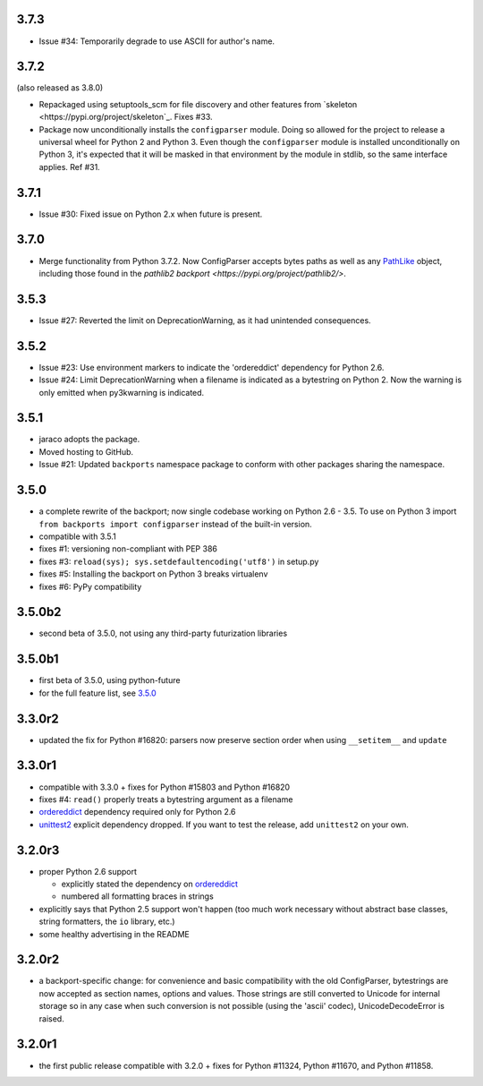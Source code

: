 3.7.3
=====

* Issue #34: Temporarily degrade to use ASCII for author's name.

3.7.2
=====

(also released as 3.8.0)

* Repackaged using setuptools_scm for file discovery and other features
  from `skeleton <https://pypi.org/project/skeleton`_. Fixes #33.

* Package now unconditionally installs the  ``configparser`` module.
  Doing so allowed for the project to release a universal wheel for
  Python 2 and Python 3. Even though the ``configparser`` module is
  installed unconditionally on Python 3, it's expected that it will be
  masked in that environment by the module in stdlib, so the same
  interface applies. Ref #31.

3.7.1
=====

* Issue #30: Fixed issue on Python 2.x when future is present.

3.7.0
=====

* Merge functionality from Python 3.7.2. Now ConfigParser accepts bytes
  paths as well as any
  `PathLike <https://docs.python.org/3/library/os.html#os.PathLike>`_
  object, including those found in the `pathlib2 backport
  <https://pypi.org/project/pathlib2/>`.

3.5.3
=====

* Issue #27: Reverted the limit on DeprecationWarning, as it had unintended
  consequences.

3.5.2
=====

* Issue #23: Use environment markers to indicate the 'ordereddict' dependency
  for Python 2.6.

* Issue #24: Limit DeprecationWarning when a filename is indicated as a
  bytestring on Python 2. Now the warning is only emitted when py3kwarning
  is indicated.

3.5.1
=====

* jaraco adopts the package.

* Moved hosting to GitHub.

* Issue #21: Updated ``backports`` namespace package to conform with other
  packages sharing the namespace.

3.5.0
=====

* a complete rewrite of the backport; now single codebase working on Python
  2.6 - 3.5. To use on Python 3 import ``from backports import configparser``
  instead of the built-in version.

* compatible with 3.5.1

* fixes #1: versioning non-compliant with PEP 386

* fixes #3: ``reload(sys); sys.setdefaultencoding('utf8')`` in setup.py

* fixes #5: Installing the backport on Python 3 breaks virtualenv

* fixes #6: PyPy compatibility

3.5.0b2
=======

* second beta of 3.5.0, not using any third-party futurization libraries

3.5.0b1
=======

* first beta of 3.5.0, using python-future

* for the full feature list, see `3.5.0`_

3.3.0r2
=======

* updated the fix for Python #16820: parsers
  now preserve section order when using ``__setitem__`` and ``update``

3.3.0r1
=======

* compatible with 3.3.0 + fixes for Python #15803
  and Python #16820

* fixes #4: ``read()`` properly
  treats a bytestring argument as a filename

* `ordereddict <http://pypi.python.org/pypi/ordereddict>`_ dependency required
  only for Python 2.6

* `unittest2 <http://pypi.python.org/pypi/unittest2>`_ explicit dependency
  dropped. If you want to test the release, add ``unittest2`` on your own.

3.2.0r3
=======

* proper Python 2.6 support

  * explicitly stated the dependency on `ordereddict
    <http://pypi.python.org/pypi/ordereddict>`_

  * numbered all formatting braces in strings

* explicitly says that Python 2.5 support won't happen (too much work necessary
  without abstract base classes, string formatters, the ``io`` library, etc.)

* some healthy advertising in the README

3.2.0r2
=======

* a backport-specific change: for convenience and basic compatibility with the
  old ConfigParser, bytestrings are now accepted as section names, options and
  values.  Those strings are still converted to Unicode for internal storage so
  in any case when such conversion is not possible (using the 'ascii' codec),
  UnicodeDecodeError is raised.

3.2.0r1
=======

* the first public release compatible with 3.2.0 + fixes for
  Python #11324, Python #11670, and Python #11858.
